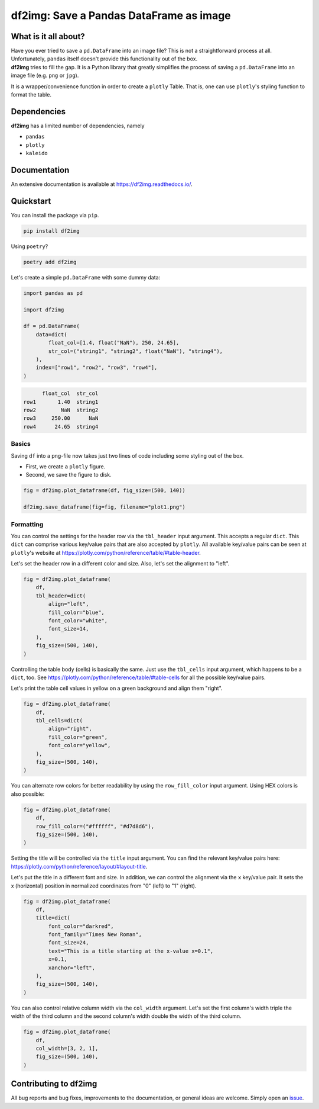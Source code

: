 ########################################
df2img: Save a Pandas DataFrame as image
########################################

.. image:: https://img.shields.io/pypi/v/df2img
        :target: https://img.shields.io/pypi/v/df2img
        :alt: Latest PyPI Version
.. image:: https://img.shields.io/pypi/pyversions/df2img
        :target: https://img.shields.io/pypi/pyversions/df2img
        :alt: Supported Python versions
.. image:: https://img.shields.io/github/license/andreas-vester/df2img
        :target: https://img.shields.io/github/license/andreas-vester/df2img
        :alt: License: MIT
.. image:: https://img.shields.io/github/issues/andreas-vester/df2img
        :target: https://img.shields.io/github/issues/andreas-vester/df2img
        :alt: Open GitHub issues
.. image:: https://img.shields.io/github/stars/andreas-vester/df2img
        :target: https://img.shields.io/github/stars/andreas-vester/df2img
        :alt: GitHub stars

What is it all about?
*********************
| Have you ever tried to save a ``pd.DataFrame`` into an image file? This is not a straightforward process at all. Unfortunately, ``pandas`` itself doesn't provide this functionality out of the box.

| **df2img** tries to fill the gap. It is a Python library that greatly simplifies the process of saving a ``pd.DataFrame`` into an image file (e.g. ``png`` or ``jpg``).

It is a wrapper/convenience function in order to create a ``plotly`` Table. That is, one can use ``plotly``'s styling function to format the table.

Dependencies
************
**df2img** has a limited number of dependencies, namely

- ``pandas``
- ``plotly``
- ``kaleido``

Documentation
*************
An extensive documentation is available at https://df2img.readthedocs.io/.

Quickstart
**********

You can install the package via ``pip``.

.. code-block:: python

    pip install df2img

Using ``poetry``?

.. code-block:: python

    poetry add df2img

Let's create a simple ``pd.DataFrame`` with some dummy data:

.. code-block:: python

    import pandas as pd

    import df2img

    df = pd.DataFrame(
        data=dict(
            float_col=[1.4, float("NaN"), 250, 24.65],
            str_col=("string1", "string2", float("NaN"), "string4"),
        ),
        index=["row1", "row2", "row3", "row4"],
    )

.. code-block:: python

          float_col  str_col
    row1       1.40  string1
    row2        NaN  string2
    row3     250.00      NaN
    row4      24.65  string4

Basics
------

Saving ``df`` into a png-file now takes just two lines of code including some styling out of the box.

* First, we create a ``plotly`` figure.
* Second, we save the figure to disk.

.. code-block:: python

    fig = df2img.plot_dataframe(df, fig_size=(500, 140))

    df2img.save_dataframe(fig=fig, filename="plot1.png")


.. image:: ./docs/source/images/plot1.png
    :alt: plot1.png

Formatting
----------

You can control the settings for the header row via the ``tbl_header`` input argument. This accepts a regular ``dict``.
This ``dict`` can comprise various key/value pairs that are also accepted by ``plotly``. All available key/value pairs
can be seen at ``plotly``'s website at https://plotly.com/python/reference/table/#table-header.

Let's set the header row in a different color and size. Also, let's set the alignment to "left".

.. code-block:: python

    fig = df2img.plot_dataframe(
        df,
        tbl_header=dict(
            align="left",
            fill_color="blue",
            font_color="white",
            font_size=14,
        ),
        fig_size=(500, 140),
    )

.. image:: ./docs/source/images/plot2.png
    :alt: plot2.png


Controlling the table body (cells) is basically the same. Just use the ``tbl_cells`` input argument, which happens to be
a ``dict``, too. See https://plotly.com/python/reference/table/#table-cells for all the possible key/value pairs.

Let's print the table cell values in yellow on a green background and align them "right".

.. code-block:: python

    fig = df2img.plot_dataframe(
        df,
        tbl_cells=dict(
            align="right",
            fill_color="green",
            font_color="yellow",
        ),
        fig_size=(500, 140),
    )

.. image:: ./docs/source/images/plot3.png
    :alt: plot3.png


You can alternate row colors for better readability by using the ``row_fill_color`` input argument. Using HEX colors is also possible:

.. code-block:: python

    fig = df2img.plot_dataframe(
        df,
        row_fill_color=("#ffffff", "#d7d8d6"),
        fig_size=(500, 140),
    )

.. image:: ./docs/source/images/plot4.png
    :alt: plot4.png


Setting the title will be controlled via the ``title`` input argument. You can find the relevant key/value pairs here:
https://plotly.com/python/reference/layout/#layout-title.

Let's put the title in a different font and size. In addition, we can control the alignment via the ``x`` key/value pair.
It sets the x (horizontal) position in normalized coordinates from "0" (left) to "1" (right).

.. code-block:: python

    fig = df2img.plot_dataframe(
        df,
        title=dict(
            font_color="darkred",
            font_family="Times New Roman",
            font_size=24,
            text="This is a title starting at the x-value x=0.1",
            x=0.1,
            xanchor="left",
        ),
        fig_size=(500, 140),
    )

.. image:: ./docs/source/images/plot5.png
    :alt: plot5.png


You can also control relative column width via the ``col_width`` argument. Let's set the first column's width triple
the width of the third column and the second column's width double the width of the third column.

.. code-block:: python

    fig = df2img.plot_dataframe(
        df,
        col_width=[3, 2, 1],
        fig_size=(500, 140),
    )

.. image:: ./docs/source/images/plot6.png
    :alt: plot6.png

Contributing to df2img
**********************
All bug reports and bug fixes, improvements to the documentation, or general ideas are welcome. Simply open an
`issue <https://github.com/andreas-vester/df2img/issues>`_.
